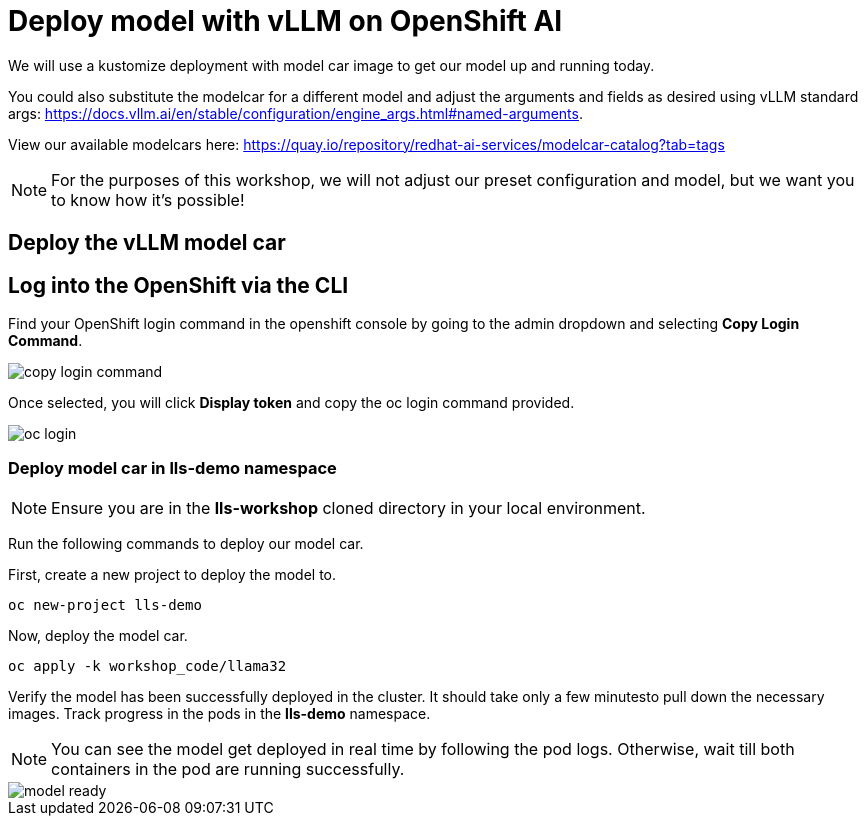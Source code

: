 :imagesdir: ../assets/images

[#deploy-rhoai]
= Deploy model with vLLM on OpenShift AI

We will use a kustomize deployment with model car image to get our model up and running today.

You could also substitute the modelcar for a different model and adjust the arguments and fields as desired using vLLM standard args: https://docs.vllm.ai/en/stable/configuration/engine_args.html#named-arguments.

View our available modelcars here: https://quay.io/repository/redhat-ai-services/modelcar-catalog?tab=tags

NOTE: For the purposes of this workshop, we will not adjust our preset configuration and model, but we want you to know how it's possible! 

== Deploy the vLLM model car

== Log into the OpenShift via the CLI

Find your OpenShift login command in the openshift console by going to the admin dropdown and selecting **Copy Login Command**.

image::copy-login-command.png[]

Once selected, you will click **Display token** and copy the oc login command provided.

image::oc-login.png[]

=== Deploy model car in lls-demo namespace

NOTE: Ensure you are in the **lls-workshop** cloned directory in your local environment. 

Run the following commands to deploy our model car.

First, create a new project to deploy the model to.

[source,console,role=execute,subs=attributes+]
----
oc new-project lls-demo
----

Now, deploy the model car.

[source,console,role=execute,subs=attributes+]
----
oc apply -k workshop_code/llama32
----

Verify the model has been successfully deployed in the cluster. It should take only a few minutesto pull down the necessary images. Track progress in the pods in the **lls-demo** namespace. 

NOTE: You can see the model get deployed in real time by following the pod logs. Otherwise, wait till both containers in the pod are running successfully.

image::model-ready.png[]